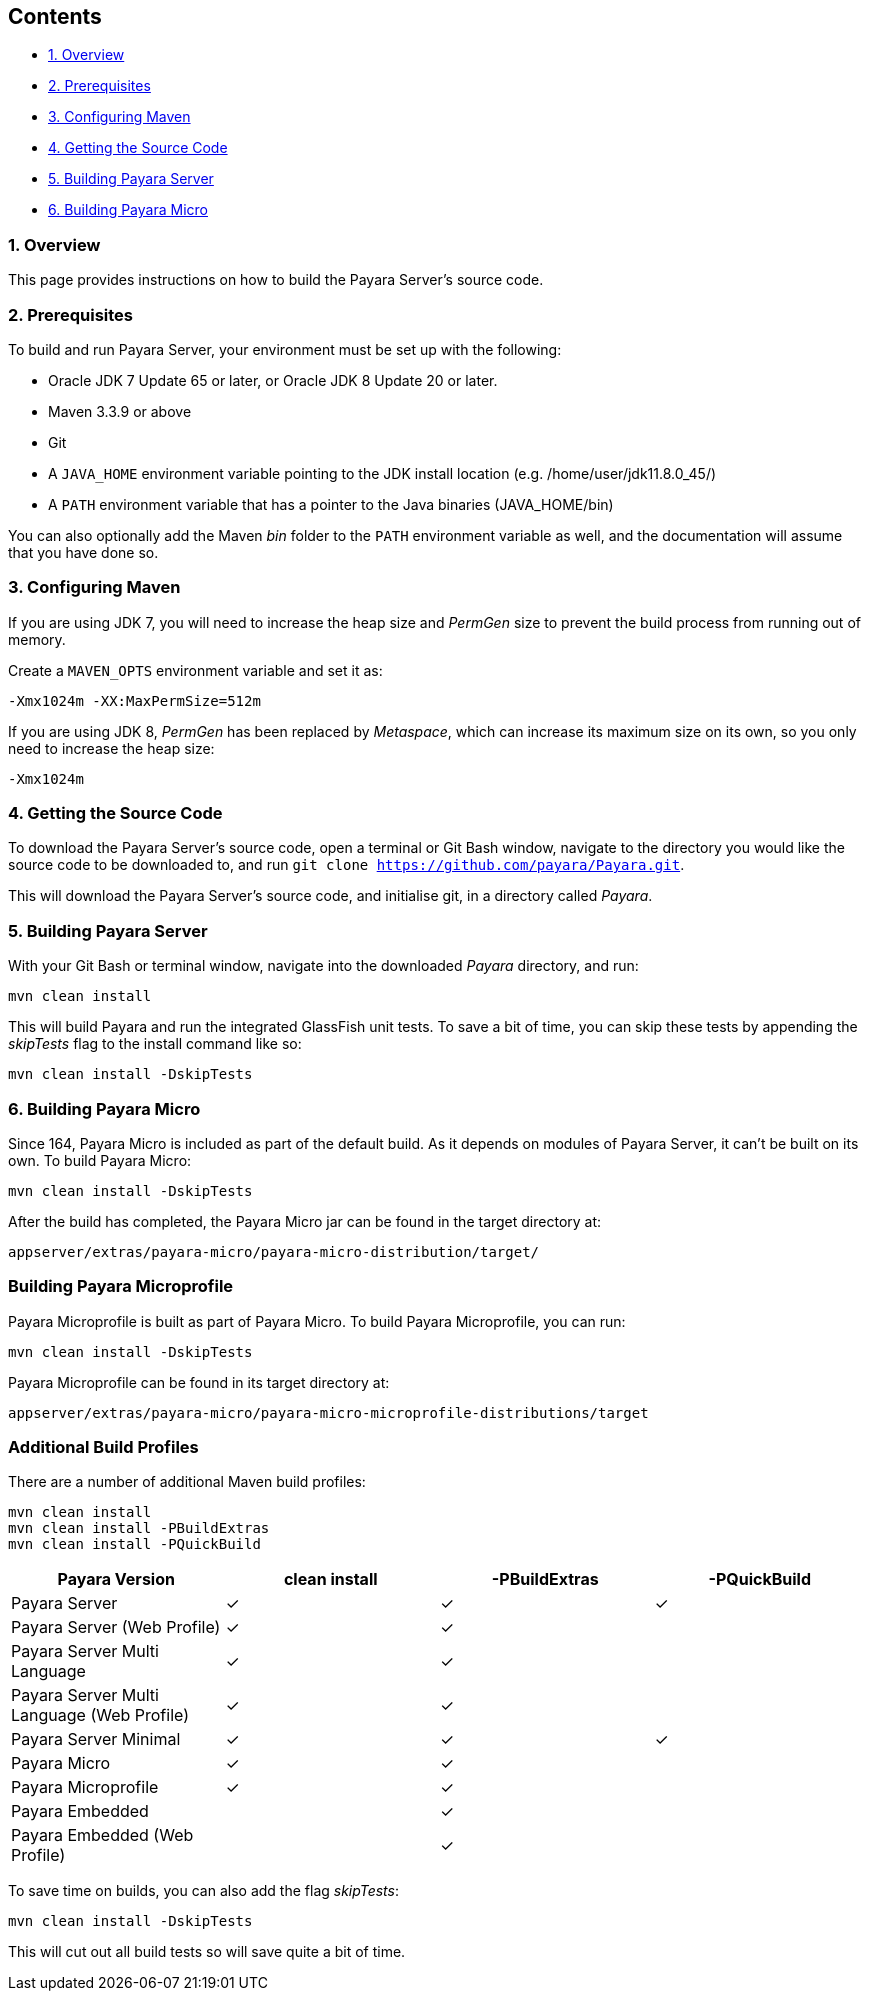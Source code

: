 [[contents]]
Contents
--------

* link:#1-overview[1. Overview]
* link:#2-prerequisites[2. Prerequisites]
* link:#3-configuring-maven[3. Configuring Maven]
* link:#4-getting-the-source-code[4. Getting the Source Code]
* link:#5-building-payara-server[5. Building Payara Server]
* link:#6-building-payara-micro[6. Building Payara Micro]

[[overview]]
1. Overview
~~~~~~~~~~~

This page provides instructions on how to build the Payara Server's source code.

[[prerequisites]]
2. Prerequisites
~~~~~~~~~~~~~~~~

To build and run Payara Server, your environment must be set up with the following:

* Oracle JDK 7 Update 65 or later, or Oracle JDK 8 Update 20 or later.
* Maven 3.3.9 or above
* Git
* A `JAVA_HOME` environment variable pointing to the JDK install location (e.g. /home/user/jdk11.8.0_45/)
* A `PATH` environment variable that has a pointer to the Java binaries (JAVA_HOME/bin)

You can also optionally add the Maven _bin_ folder to the `PATH` environment variable as well, and the documentation will assume that you have done so.

[[configuring-maven]]
3. Configuring Maven
~~~~~~~~~~~~~~~~~~~~

If you are using JDK 7, you will need to increase the heap size and _PermGen_ size to prevent the build process from running out of memory.

Create a `MAVEN_OPTS` environment variable and set it as:

----
-Xmx1024m -XX:MaxPermSize=512m
----

If you are using JDK 8, _PermGen_ has been replaced by _Metaspace_, which can increase its maximum size on its own, so you only need to increase the heap size:

----
-Xmx1024m
----

[[getting-the-source-code]]
4. Getting the Source Code
~~~~~~~~~~~~~~~~~~~~~~~~~~

To download the Payara Server's source code, open a terminal or Git Bash window, navigate to the directory you would like the source code to be downloaded to, and run `git clone https://github.com/payara/Payara.git`.

This will download the Payara Server's source code, and initialise git, in a directory called _Payara_.

[[building-payara-server]]
5. Building Payara Server
~~~~~~~~~~~~~~~~~~~~~~~~~

With your Git Bash or terminal window, navigate into the downloaded _Payara_ directory, and run:

----
mvn clean install
----

This will build Payara and run the integrated GlassFish unit tests. To save a bit of time, you can skip these tests by appending the _skipTests_ flag to the install command like so:

----
mvn clean install -DskipTests
----

[[building-payara-micro]]
6. Building Payara Micro
~~~~~~~~~~~~~~~~~~~~~~~~

Since 164, Payara Micro is included as part of the default build. As it depends on modules of Payara Server, it can't be built on its own. To build Payara Micro:

----
mvn clean install -DskipTests
----

After the build has completed, the Payara Micro jar can be found in the target directory at:

----
appserver/extras/payara-micro/payara-micro-distribution/target/
----

[[building-payara-microprofile]]
Building Payara Microprofile
~~~~~~~~~~~~~~~~~~~~~~~~~~~~

Payara Microprofile is built as part of Payara Micro. To build Payara Microprofile, you can run:

----
mvn clean install -DskipTests
----

Payara Microprofile can be found in its target directory at:

----
appserver/extras/payara-micro/payara-micro-microprofile-distributions/target
----

[[additional-build-profiles]]
Additional Build Profiles
~~~~~~~~~~~~~~~~~~~~~~~~~

There are a number of additional Maven build profiles:

----
mvn clean install
mvn clean install -PBuildExtras
mvn clean install -PQuickBuild
----

[cols=",,,",options="header",]
|=======================================================================
|Payara Version |clean install |-PBuildExtras |-PQuickBuild
|Payara Server |✓ |✓ |✓
|Payara Server (Web Profile) |✓ |✓ |
|Payara Server Multi Language |✓ |✓ |
|Payara Server Multi Language (Web Profile) |✓ |✓|
|Payara Server Minimal |✓ |✓ |✓
|Payara Micro |✓ |✓ |
|Payara Microprofile |✓ |✓ |
|Payara Embedded | |✓|
|Payara Embedded (Web Profile) | |✓|
|=======================================================================

To save time on builds, you can also add the flag _skipTests_:

----
mvn clean install -DskipTests
----

This will cut out all build tests so will save quite a bit of time.
